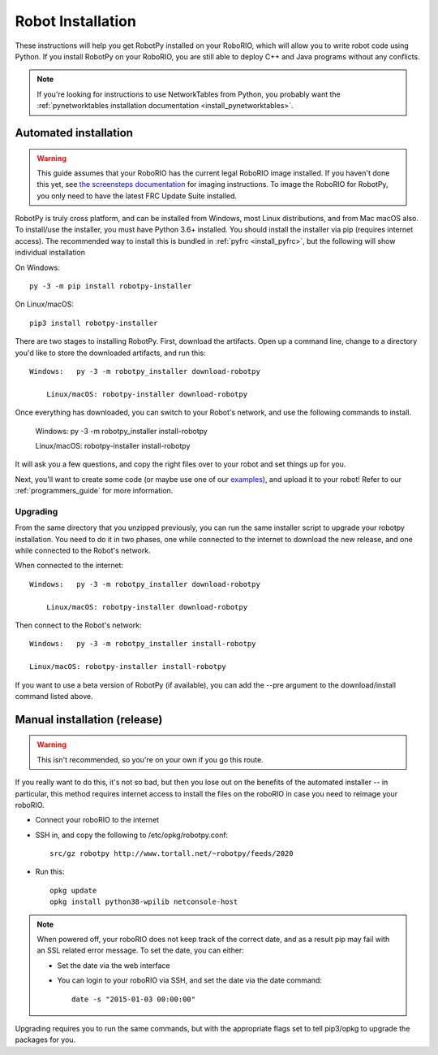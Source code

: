 
.. _install_robotpy:

Robot Installation
==================

These instructions will help you get RobotPy installed on your RoboRIO, which will
allow you to write robot code using Python. If you install RobotPy on your
RoboRIO, you are still able to deploy C++ and Java programs without any conflicts.

.. note:: If you're looking for instructions to use NetworkTables from Python,
          you probably want the :ref:`pynetworktables installation documentation
          <install_pynetworktables>`.

Automated installation
----------------------

.. warning:: This guide assumes that your RoboRIO has the current legal RoboRIO
             image installed. If you haven't done this yet, see `the screensteps
             documentation <http://wpilib.screenstepslive.com/s/4485/m/13503/l/144984-imaging-your-roborio>`_
             for imaging instructions. To image the RoboRIO for RobotPy, you
             only need to have the latest FRC Update Suite installed.

RobotPy is truly cross platform, and can be installed from Windows, most Linux
distributions, and from Mac macOS also. To install/use the installer, you must
have Python 3.6+ installed. You should install the installer via pip (requires
internet access). The recommended way to install this is bundled in :ref:`pyfrc <install_pyfrc>`, but the following will show individual installation

On Windows::
  
  py -3 -m pip install robotpy-installer
  
On Linux/macOS::

  pip3 install robotpy-installer

There are two stages to installing RobotPy. First, download the artifacts.
Open up a command line, change to a directory you'd like to store the 
downloaded artifacts, and run this::

    Windows:   py -3 -m robotpy_installer download-robotpy
	
	Linux/macOS: robotpy-installer download-robotpy

Once everything has downloaded, you can switch to your Robot's network, and
use the following commands to install.

	Windows:   py -3 -m robotpy_installer install-robotpy
	
	Linux/macOS: robotpy-installer install-robotpy

It will ask you a few questions, and copy the right files over to your robot
and set things up for you. 

Next, you'll want to create some code (or maybe use one of our `examples <https://github.com/robotpy/examples>`_),
and upload it to your robot! Refer to our :ref:`programmers_guide` for more
information.

Upgrading
~~~~~~~~~

From the same directory that you unzipped previously, you can run the same 
installer script to upgrade your robotpy installation. You need to do it in
two phases, one while connected to the internet to download the new release,
and one while connected to the Robot's network.

When connected to the internet::

    Windows:   py -3 -m robotpy_installer download-robotpy
	
	Linux/macOS: robotpy-installer download-robotpy
	
Then connect to the Robot's network::

	Windows:   py -3 -m robotpy_installer install-robotpy
	
	Linux/macOS: robotpy-installer install-robotpy

If you want to use a beta version of RobotPy (if available), you can add the 
--pre argument to the download/install command listed above.


Manual installation (release)
-----------------------------

.. warning:: This isn't recommended, so you're on your own if you go this route.
             
If you really want to do this, it's not so bad, but then you lose out on
the benefits of the automated installer -- in particular, this method requires
internet access to install the files on the roboRIO in case you need to reimage
your roboRIO.

* Connect your roboRIO to the internet
* SSH in, and copy the following to /etc/opkg/robotpy.conf::

    src/gz robotpy http://www.tortall.net/~robotpy/feeds/2020

* Run this::

    opkg update
    opkg install python38-wpilib netconsole-host

.. note:: When powered off, your roboRIO does not keep track of the correct
          date, and as a result pip may fail with an SSL related error message.
          To set the date, you can either:

          * Set the date via the web interface 
          * You can login to your roboRIO via SSH, and set the date via the
            date command::

          		date -s "2015-01-03 00:00:00"

Upgrading requires you to run the same commands, but with the appropriate
flags set to tell pip3/opkg to upgrade the packages for you.
